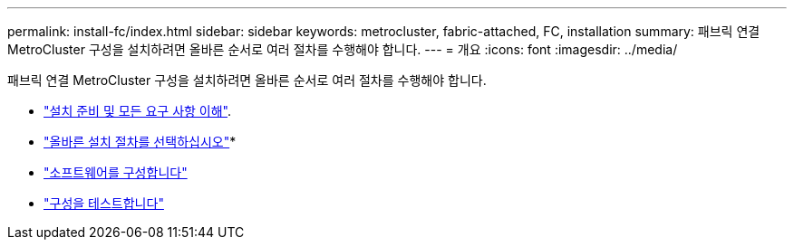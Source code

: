 ---
permalink: install-fc/index.html 
sidebar: sidebar 
keywords: metrocluster, fabric-attached, FC, installation 
summary: 패브릭 연결 MetroCluster 구성을 설치하려면 올바른 순서로 여러 절차를 수행해야 합니다. 
---
= 개요
:icons: font
:imagesdir: ../media/


[role="lead"]
패브릭 연결 MetroCluster 구성을 설치하려면 올바른 순서로 여러 절차를 수행해야 합니다.

* link:../install-fc/concept_considerations_differences.html["설치 준비 및 모든 요구 사항 이해"].
* link:../install-fc/concept_choosing_the_correct_installation_procedure_for_your_configuration_mcc_install.html["올바른 설치 절차를 선택하십시오"]* 
* link:../install-fc/concept_configure_the_mcc_software_in_ontap.html["소프트웨어를 구성합니다"]
* link:../install-fc/task_test_the_mcc_configuration.html["구성을 테스트합니다"]

